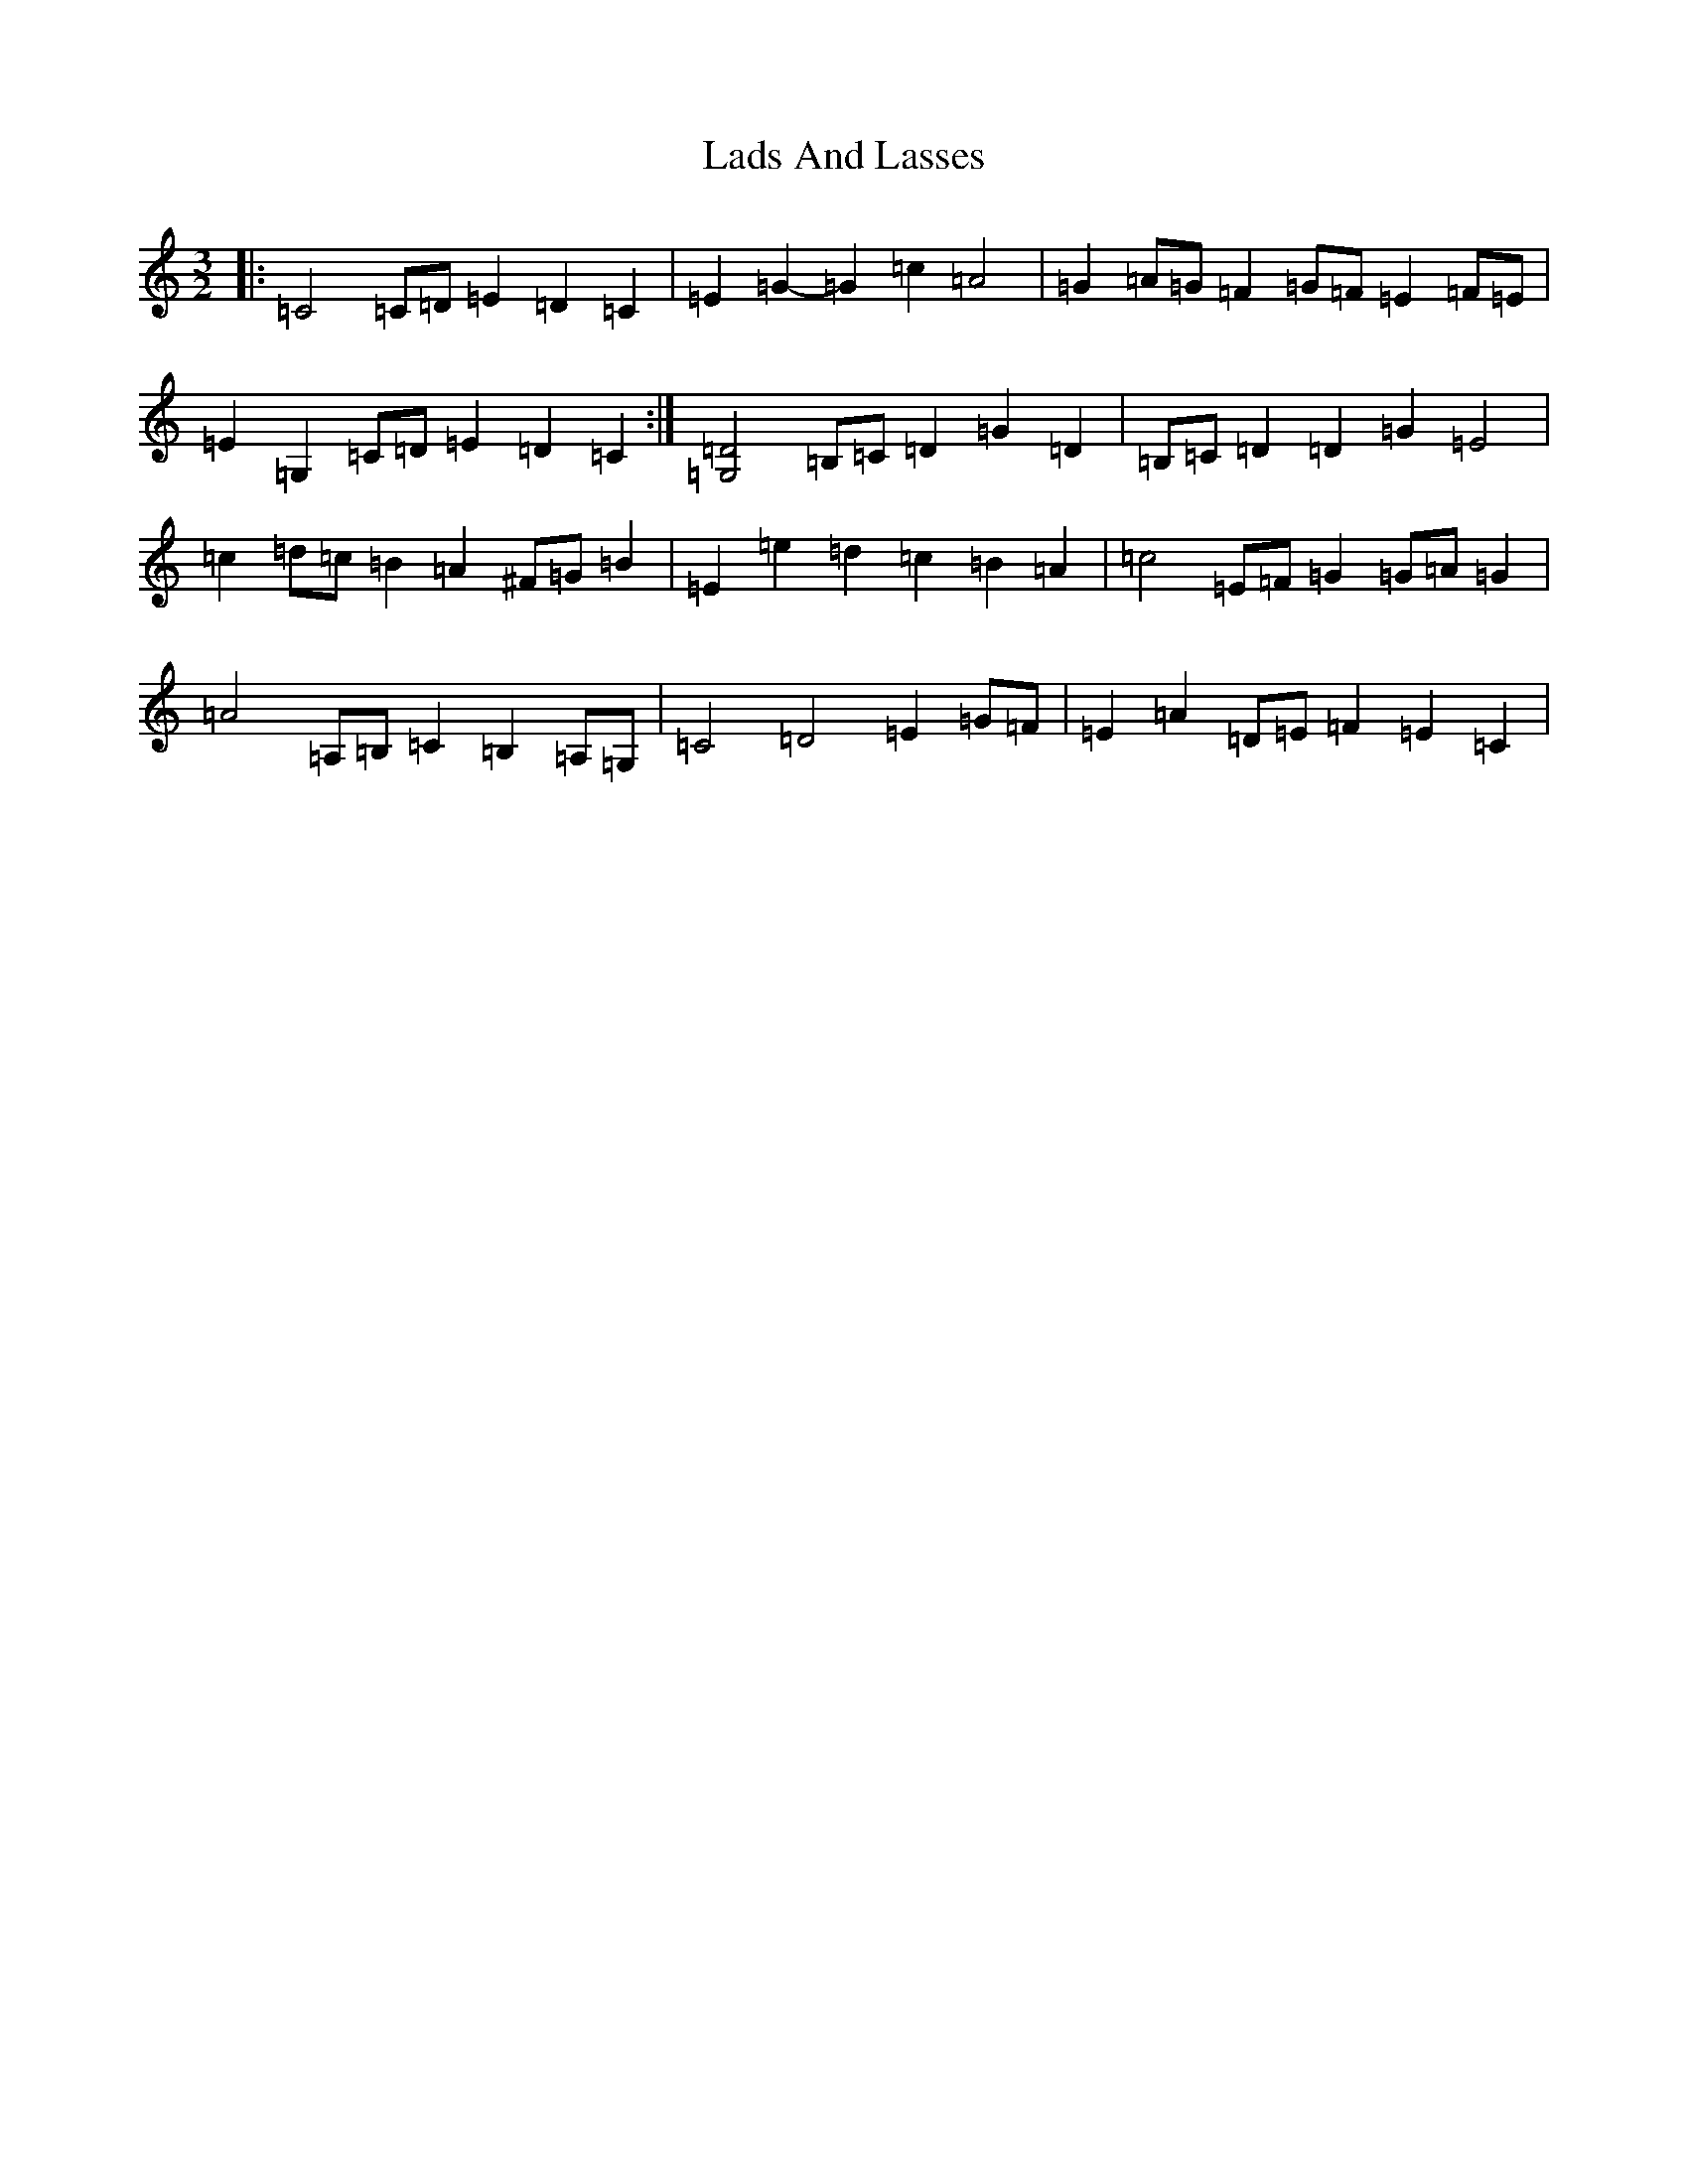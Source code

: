X: 11856
T: Lads And Lasses
S: https://thesession.org/tunes/9259#setting20949
R: three-two
M:3/2
L:1/8
K: C Major
|:=C4=C=D=E2=D2=C2|=E2=G2-=G2=c2=A4|=G2=A=G=F2=G=F=E2=F=E|=E2=G,2=C=D=E2=D2=C2:|[=G,4=D4]=B,=C=D2=G2=D2|=B,=C=D2=D2=G2=E4|=c2=d=c=B2=A2^F=G=B2|=E2=e2=d2=c2=B2=A2|=c4=E=F=G2=G=A=G2|=A4=A,=B,=C2=B,2=A,=G,|=C4=D4=E2=G=F|=E2=A2=D=E=F2=E2=C2|